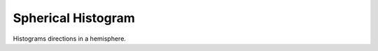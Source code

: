 ###################
Spherical Histogram
###################
|TestStatus| |PyPiStatus| |BlackStyle| |BlackPackStyle| |MITLicenseBadge|

Histograms directions in a hemisphere.



.. |TestStatus| image:: https://github.com/cherenkov-plenoscope/spherical_histogram/actions/workflows/test.yml/badge.svg?branch=main
    :target: https://github.com/cherenkov-plenoscope/spherical_histogram/actions/workflows/test.yml

.. |PyPiStatus| image:: https://img.shields.io/pypi/v/spherical_histogram
    :target: https://pypi.org/project/spherical_histogram

.. |BlackStyle| image:: https://img.shields.io/badge/code%20style-black-000000.svg
    :target: https://github.com/psf/black

.. |BlackPackStyle| image:: https://img.shields.io/badge/pack%20style-black-000000.svg
    :target: https://github.com/cherenkov-plenoscope/black_pack

.. |MITLicenseBadge| image:: https://img.shields.io/badge/License-MIT-yellow.svg
    :target: https://opensource.org/licenses/MIT

